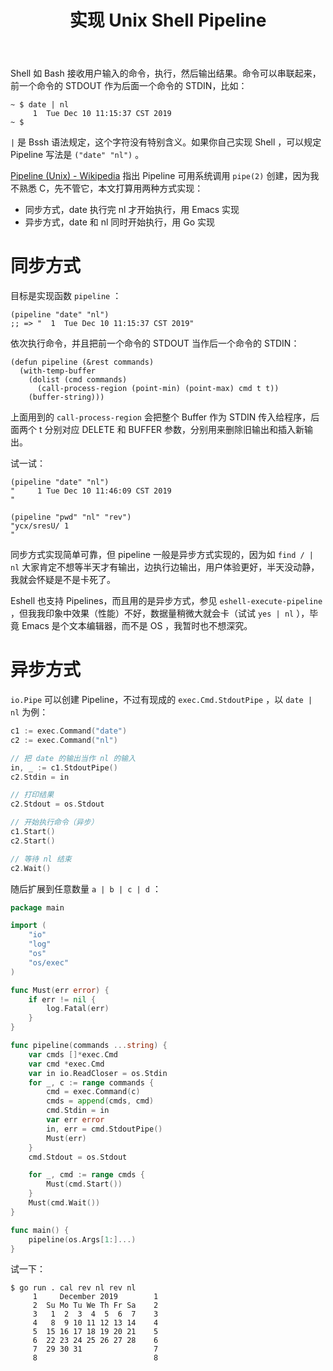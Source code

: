 #+TITLE: 实现 Unix Shell Pipeline

Shell 如 Bash 接收用户输入的命令，执行，然后输出结果。命令可以串联起来，前一个命令的 STDOUT 作为后面一个命令的 STDIN，比如：

#+BEGIN_EXAMPLE
~ $ date | nl
     1	Tue Dec 10 11:15:37 CST 2019
~ $
#+END_EXAMPLE

=|= 是 Bssh 语法规定，这个字符没有特别含义。如果你自己实现 Shell ，可以规定 Pipeline 写法是 =("date" "nl")= 。

[[https://en.wikipedia.org/wiki/Pipeline_(Unix)#Implementation][Pipeline (Unix) - Wikipedia]] 指出 Pipeline 可用系统调用 =pipe(2)= 创建，因为我不熟悉 C，先不管它，本文打算用两种方式实现：

- 同步方式，date 执行完 nl 才开始执行，用 Emacs 实现
- 异步方式，date 和 nl 同时开始执行，用 Go 实现

* 同步方式

目标是实现函数 =pipeline= ：

#+BEGIN_SRC elisp
(pipeline "date" "nl")
;; => "  1  Tue Dec 10 11:15:37 CST 2019"
#+END_SRC

依次执行命令，并且把前一个命令的 STDOUT 当作后一个命令的 STDIN：

#+BEGIN_SRC elisp
(defun pipeline (&rest commands)
  (with-temp-buffer
    (dolist (cmd commands)
      (call-process-region (point-min) (point-max) cmd t t))
    (buffer-string)))
#+END_SRC

上面用到的 =call-process-region= 会把整个 Buffer 作为 STDIN 传入给程序，后面两个 t 分别对应 DELETE 和 BUFFER 参数，分别用来删除旧输出和插入新输出。

试一试：

#+BEGIN_SRC elisp
(pipeline "date" "nl")
"     1	Tue Dec 10 11:46:09 CST 2019
"

(pipeline "pwd" "nl" "rev")
"ycx/sresU/	1     
"
#+END_SRC

同步方式实现简单可靠，但 pipeline 一般是异步方式实现的，因为如 =find / | nl= 大家肯定不想等半天才有输出，边执行边输出，用户体验更好，半天没动静，我就会怀疑是不是卡死了。

Eshell 也支持 Pipelines，而且用的是异步方式，参见 =eshell-execute-pipeline= ，但我我印象中效果（性能）不好，数据量稍微大就会卡（试试 =yes | nl= ），毕竟 Emacs 是个文本编辑器，而不是 OS ，我暂时也不想深究。

* 异步方式

=io.Pipe= 可以创建 Pipeline，不过有现成的 =exec.Cmd.StdoutPipe= ，以 =date | nl= 为例：

#+BEGIN_SRC go
c1 := exec.Command("date")
c2 := exec.Command("nl")

// 把 date 的输出当作 nl 的输入
in, _ := c1.StdoutPipe()
c2.Stdin = in

// 打印结果
c2.Stdout = os.Stdout

// 开始执行命令（异步）
c1.Start()
c2.Start()

// 等待 nl 结束
c2.Wait()
#+END_SRC

随后扩展到任意数量 =a | b | c | d= ：

#+BEGIN_SRC go
package main

import (
	"io"
	"log"
	"os"
	"os/exec"
)

func Must(err error) {
	if err != nil {
		log.Fatal(err)
	}
}

func pipeline(commands ...string) {
	var cmds []*exec.Cmd
	var cmd *exec.Cmd
	var in io.ReadCloser = os.Stdin
	for _, c := range commands {
		cmd = exec.Command(c)
		cmds = append(cmds, cmd)
		cmd.Stdin = in
		var err error
		in, err = cmd.StdoutPipe()
		Must(err)
	}
	cmd.Stdout = os.Stdout

	for _, cmd := range cmds {
		Must(cmd.Start())
	}
	Must(cmd.Wait())
}

func main() {
	pipeline(os.Args[1:]...)
}
#+END_SRC

试一下：

#+BEGIN_EXAMPLE
$ go run . cal rev nl rev nl
     1	   December 2019      	1     
     2	Su Mo Tu We Th Fr Sa  	2     
     3	 1  2  3  4  5  6  7  	3     
     4	 8  9 10 11 12 13 14  	4     
     5	15 16 17 18 19 20 21  	5     
     6	22 23 24 25 26 27 28  	6     
     7	29 30 31              	7     
     8	                      	8     
#+END_EXAMPLE
